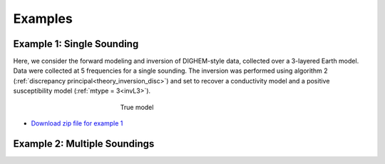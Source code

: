 
Examples
========



Example 1: Single Sounding
--------------------------

Here, we consider the forward modeling and inversion of DIGHEM-style data, collected over a 3-layered Earth model. Data were collected at 5 frequencies for a single sounding. The inversion was performed using algorithm 2 (:ref:`discrepancy principal<theory_inversion_disc>`) and set to recover a conductivity model and a positive susceptibility model (:ref:`mtype = 3<invL3>`).

.. figure:: images/fwd_mod.png
    :align: center
    :figwidth: 40%

    True model


- `Download zip file for example 1 <https://github.com/ubcgif/em1dfm/raw/master/assets/example_1.zip>`__

Example 2: Multiple Soundings
-----------------------------














